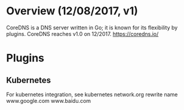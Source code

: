 #+STARTUP: overview
#+STARTUP: hideblocks

* Overview (12/08/2017, v1)
  CoreDNS is a DNS server written in Go; it is known for its flexibility by plugins.
  CoreDNS reaches v1.0 on 12/2017.
  https://coredns.io/
* Plugins
** Kubernetes
   For kubernetes integration, see kubernetes network.org
    rewrite name www.google.com www.baidu.com

